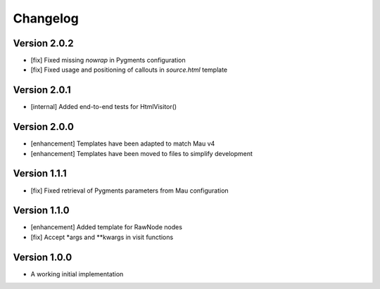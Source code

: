 =========
Changelog
=========

Version 2.0.2
=============

- [fix] Fixed missing `nowrap` in Pygments configuration
- [fix] Fixed usage and positioning of callouts in `source.html` template

Version 2.0.1
=============

- [internal] Added end-to-end tests for HtmlVisitor()

Version 2.0.0
=============

- [enhancement] Templates have been adapted to match Mau v4
- [enhancement] Templates have been moved to files to simplify development

Version 1.1.1
=============

- [fix] Fixed retrieval of Pygments parameters from Mau configuration

Version 1.1.0
=============

- [enhancement] Added template for RawNode nodes
- [fix] Accept *args and **kwargs in visit functions

Version 1.0.0
=============

- A working initial implementation


